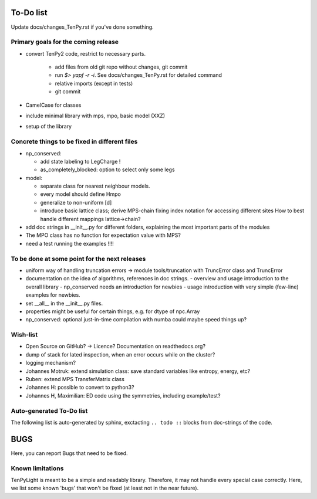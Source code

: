 To-Do list
==========
Update docs/changes_TenPy.rst if you've done something.

Primary goals for the coming release
------------------------------------
- convert TenPy2 code, restrict to necessary parts. 

    - add files from old git repo without changes, git commit
    - run `$> yapf -r -i`. See docs/changes_TenPy.rst for detailed command
    - relative imports (except in tests)
    - git commit

- CamelCase for classes
- include minimal library with mps, mpo, basic model (XXZ)

- setup of the library


Concrete things to be fixed in different files
----------------------------------------------
- np_conserved:

  - add state labeling to LegCharge !
  - as_completely_blocked: option to select only some legs

- model:

  - separate class for nearest neighbour models.
  - every model should define Hmpo
  - generalize to non-uniform [d]
  - introduce basic lattice class;
    derive MPS-chain fixing index notation for accessing different sites
    How to best handle different mappings lattice->chain?

- add doc strings in __init__.py for different folders, explaining the most important parts of the modules
- The MPO class has no function for expectation value with MPS?

- need a test running the examples !!!!


To be done at some point for the next releases
----------------------------------------------
- uniform way of handling truncation errors -> module tools/truncation with TruncError class and TruncError
- documentation on the idea of algorithms, references in doc strings.
  - overview and usage introduction to the overall library
  - np_conserved needs an introduction for newbies
  - usage introduction with very simple (few-line) examples for newbies.

- set __all__  in the __init__.py files.
- properties might be useful for certain things, e.g. for dtype of npc.Array

- np_conserved:
  optional just-in-time compilation with numba could maybe speed things up?


Wish-list
---------
- Open Source on GitHub? -> Licence? Documentation on readthedocs.org?
- dump of stack for lated inspection, when an error occurs while on the cluster?
- logging mechanism?
- Johannes Motruk: extend simulation class: save standard variables like entropy, energy, etc?
- Ruben: extend MPS TransferMatrix class
- Johannes H: possible to convert to python3? 
- Johannes H, Maximilian: ED code using the symmetries, including example/test?

Auto-generated To-Do list
-------------------------
The following list is auto-generated by sphinx, exctacting ``.. todo ::`` blocks from doc-strings of the code.

.. todolist ::

.. _buglist:
BUGS
====
Here, you can report Bugs that need to be fixed.


Known limitations
-----------------
TenPyLight is meant to be a simple and readably library. Therefore, it may not handle every special case correctly.
Here, we list some known 'bugs' that won't be fixed (at least not in the near future).

